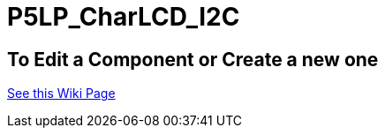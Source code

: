 # P5LP_CharLCD_I2C

## To Edit a Component or Create a new one
https://github.com/tndP5LP/P5LP_repo/wiki/4-Editing-Component-Libraries-and-Test-Projects-with-git[See this Wiki Page]
